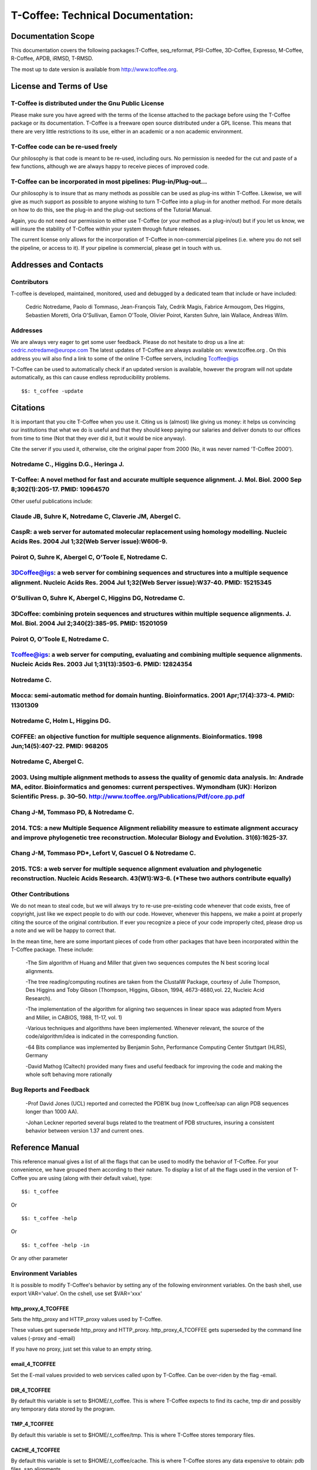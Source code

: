 ##################################
T-Coffee: Technical Documentation: 
##################################
*******************
Documentation Scope
*******************
This documentation covers the following packages:T-Coffee, seq_reformat, PSI-Coffee, 3D-Coffee, Expresso, M-Coffee, R-Coffee, APDB, iRMSD, T-RMSD.

The most up to date version is available from http://www.tcoffee.org.


************************
License and Terms of Use
************************

T-Coffee is distributed under the Gnu Public License
====================================================
Please make sure you have agreed with the terms of the license attached to the package before using the T-Coffee package or its documentation. T-Coffee is a freeware open source distributed under a GPL license. This means that there are very little restrictions to its use, either in an academic or a non academic environment.


T-Coffee code can be re-used freely
===================================
Our philosophy is that code is meant to be re-used, including ours. No permission is needed for the cut and paste of a few functions, although we are always happy to receive pieces of improved code.


T-Coffee can be incorporated in most pipelines: Plug-in/Plug-out...
===================================================================
Our philosophy is to insure that as many methods as possible can be used as plug-ins within T-Coffee. Likewise, we will give as much support as possible to anyone wishing to turn T-Coffee into a plug-in for another method. For more details on how to do this, see the plug-in and the plug-out sections of the Tutorial Manual.


Again, you do not need our permission to either use T-Coffee (or your method as a plug-in/out) but if you let us know, we will insure the stability of T-Coffee within your system through future releases.


The current license only allows for the incorporation of T-Coffee in non-commercial pipelines (i.e. where you do not sell the pipeline, or access to it). If your pipeline is commercial, please get in touch with us.


**********************
Addresses and Contacts
**********************

Contributors
============
T-coffee is developed, maintained, monitored, used and debugged by a dedicated team that include or have included:


 Cedric Notredame, Paolo di Tommaso, Jean-François Taly, Cedrik Magis, Fabrice Armougom, Des Higgins, Sebastien Moretti, Orla O'Sullivan, Eamon O'Toole, Olivier Poirot, Karsten Suhre, Iain Wallace, Andreas Wilm.


Addresses
=========
We are always very eager to get some user feedback. Please do not hesitate to drop us a line at: cedric.notredame@europe.com The latest updates of T-Coffee are always available on: www.tcoffee.org . On this address you will also find a link to some of the online T-Coffee servers, including Tcoffee@igs


T-Coffee can be used to automatically check if an updated version is available, however the program will not update automatically, as this can cause endless reproducibility problems.


::

  $$: t_coffee -update



*********
Citations
*********
It is important that you cite T-Coffee when you use it. Citing us is (almost) like giving us money: it helps us convincing our institutions that what we do is useful and that they should keep paying our salaries and deliver donuts to our offices from time to time (Not that they ever did it, but it would be nice anyway).


Cite the server if you used it, otherwise, cite the original paper from 2000 (No, it was never named 'T-Coffee 2000').


Notredame C., Higgins D.G., Heringa J.
======================================
T-Coffee: A novel method for fast and accurate multiple sequence alignment. J. Mol. Biol. 2000 Sep 8;302(1):205-17. PMID: 10964570
==================================================================================================================================

Other useful publications include:


Claude JB, Suhre   K, Notredame C, Claverie JM, Abergel C.
==========================================================
CaspR: a web server for automated molecular replacement using homology modelling. Nucleic Acids Res. 2004 Jul 1;32(Web Server issue):W606-9.                                            
==============================================================================================================================================

Poirot O, Suhre   K, Abergel C, O'Toole E, Notredame C.
=======================================================
3DCoffee@igs: a web server for combining sequences and structures into a multiple sequence alignment. Nucleic Acids Res. 2004 Jul 1;32(Web Server issue):W37-40. PMID: 15215345                                 
=================================================================================================================================================================================

O'Sullivan O, Suhre   K, Abergel C, Higgins DG, Notredame C.
============================================================
3DCoffee: combining protein sequences and structures within multiple sequence alignments. J. Mol. Biol. 2004 Jul 2;340(2):385-95.    PMID: 15201059                                   
===================================================================================================================================================

Poirot O, O'Toole E, Notredame C.
=================================
Tcoffee@igs: a web server for computing, evaluating and combining multiple sequence alignments. Nucleic Acids Res. 2003 Jul 1;31(13):3503-6. PMID: 12824354                                   
=============================================================================================================================================================

Notredame C.
============
Mocca: semi-automatic method for domain hunting. Bioinformatics. 2001 Apr;17(4):373-4. PMID: 11301309
=====================================================================================================

Notredame C, Holm L, Higgins DG.
================================
COFFEE: an objective function for multiple sequence alignments. Bioinformatics. 1998 Jun;14(5):407-22. PMID: 968205
===================================================================================================================

Notredame C, Abergel C.
=======================
2003. Using multiple alignment methods to assess the quality of genomic data analysis. In: Andrade MA, editor. Bioinformatics and genomes: current perspectives. Wymondham (UK): Horizon Scientific Press. p. 30–50. http://www.tcoffee.org/Publications/Pdf/core.pp.pdf                                   
===============================================================================================================================================================================================================================================================================

Chang J-M, Tommaso PD, & Notredame C.
=====================================
2014. TCS: a new Multiple Sequence Alignment reliability measure to estimate alignment accuracy and improve phylogenetic tree reconstruction. Molecular Biology and Evolution. 31(6):1625-37.                               
=================================================================================================================================================================================================== 

Chang J-M, Tommaso PD*, Lefort V, Gascuel O & Notredame C.
==========================================================
2015. TCS: a web server for multiple sequence alignment evaluation and phylogenetic reconstruction. Nucleic Acids Research. 43(W1):W3-6. (*These two authors contribute equally)                                  
================================================================================================================================================================================


Other Contributions
===================
We do not mean to steal code, but we will always try to re-use pre-existing code whenever that code exists, free of copyright, just like we expect people to do with our code. However, whenever this happens, we make a point at properly citing the source of the original contribution. If ever you recognize a piece of your code improperly cited, please drop us a note and we will be happy to correct that.


In the mean time, here are some important pieces of code from other packages that have been incorporated within the T-Coffee package. These include:


 -The Sim algorithm of Huang and Miller that given two sequences computes the N best scoring local alignments.


 -The tree reading/computing routines are taken from the ClustalW Package, courtesy of Julie Thompson, Des Higgins and Toby Gibson (Thompson, Higgins, Gibson, 1994, 4673-4680,vol. 22, Nucleic Acid Research).


 -The implementation of the algorithm for aligning two sequences in linear space was adapted from Myers and Miller, in CABIOS, 1988, 11-17, vol. 1)


 -Various techniques and algorithms have been implemented. Whenever relevant, the source of the code/algorithm/idea is indicated in the corresponding function.


 -64 Bits compliance was implemented by Benjamin Sohn, Performance Computing Center Stuttgart (HLRS), Germany


 -David Mathog (Caltech) provided many fixes and useful feedback for improving the code and making the whole soft behaving more rationally


Bug Reports and Feedback
========================
 -Prof David Jones (UCL) reported and corrected the PDB1K bug (now t_coffee/sap can align PDB sequences longer than 1000 AA).


 -Johan Leckner reported several bugs related to the treatment of PDB structures, insuring a consistent behavior between version 1.37 and current ones.


****************
Reference Manual
****************
This reference manual gives a list of all the flags that can be used to modify the behavior of T-Coffee. For your convenience, we have grouped them according to their nature. To display a list of all the flags used in the version of T-Coffee you are using (along with their default value), type:


::

  $$: t_coffee



Or


::

  $$: t_coffee -help



Or


::

  $$: t_coffee -help -in



Or any other parameter


Environment Variables
=====================
It is possible to modify T-Coffee's behavior by setting any of the following environment variables. On the bash shell, use export VAR='value'. On the cshell, use set $VAR='xxx'


http_proxy_4_TCOFFEE
--------------------
Sets the http_proxy and HTTP_proxy values used by T-Coffee.


These values get supersede http_proxy and HTTP_proxy. http_proxy_4_TCOFFEE gets superseded by the command line values (-proxy and -email)


If you have no proxy, just set this value to an empty string.


email_4_TCOFFEE
---------------
Set the E-mail values provided to web services called upon by T-Coffee. Can be over-riden by the flag -email.


DIR_4_TCOFFEE
-------------
By default this variable is set to $HOME/.t_coffee. This is where T-Coffee expects to find its cache, tmp dir and possibly any temporary data stored by the program.


TMP_4_TCOFFEE
-------------
By default this variable is set to $HOME/.t_coffee/tmp. This is where T-Coffee stores temporary files.


CACHE_4_TCOFFEE
---------------
By default this variable is set to $HOME/.t_coffee/cache. This is where T-Coffee stores any data expensive to obtain: pdb files, sap alignments....


PLUGINS_4_TCOFFEE
-----------------
By default all the companion packages are searched in the directory DIR_4_TCOFFEE/plugins/<OS>. This variable overrides the default. This variable can also be overriden by the -plugins T-Coffee flag


NO_ERROR_REPORT_4_TCOFFEE
-------------------------
By default this variable is no set. Set it if you do not want the program to generate a verbose error output file (useful for running a server).


PDB_DIR
-------
Indicate the location of your local PDB installation.


NO_WARNING_4_TCOFFEE
--------------------
Suppresses all the warnings.


UNIQUE_DIR_4_TCOFFEE
--------------------
Sets:


 DIR_4_TCOFFEE


 CACHE_4_TCOFFEE


 TMP_4_TCOFFEE


 PLUGINS_4_TCOFFEE


To the same unique value. The string MUST be a valid directory


Setting up the T-Coffee environment variables
=============================================
T-Coffee can have its own environment file. This environment is kept in a file named $HOME/.t_coffee/t_coffee_env and can be edited. The value of any legal variable can be modified through that file. For instance, here is an example of a configuration file when not requiring a proxy.


::

  http_proxy_4_TCOFFEE=

  EMAIL_4_TCOFFEE=cedric.notredame@europe.com



If you want to use a specific configuration file:


::

  t_coffee ... -setenv ENV_4_TCOFFEE=<location>



In general, you can set any environment variable using the -setenv flag. You can also simply do an export:


::

  export ENV_4_TCOFFEE=<location>



.. warning:: export > -setenv > -proxy, -email > t_coffee_env > default environment

Note that when you use -setenv for PATH, the value you provide is concatenated TO THE BEGINNING of the current PATH value. This way you can force T-Coffee to use a specific version of an aligner.


Well behaved parameters
=======================
Separation
----------
You can use any kind of separator you want (i.e. ,; <space>=). The syntax used in this document is meant to be consistent with that of ClustalW. However, in order to take advantage of the automatic filename compleation provided by many shells, you can replace '=' and ',' with a space.


Posix
-----
T-Coffee is not POSIX compliant (sorry L).


Entering the right parameters
-----------------------------
There are many ways to enter parameters in T-Coffee, see the -parameter flag in. Parameters priority: In general you will not need to use these complicated parameters. Yet, if you find yourself typing long command lines on a regular basis, it may be worth reading this section. One may easily feel confused with the various manners in which the parameters can be passed to t_coffee. The reason for these many mechanisms is that they allow several levels of intervention. For instance, you may install t_coffee for all the users and decide that the defaults we provide are not the proper ones... In this case, you will need to make your own t_coffee_default file. Later on, a user may find that he/she needs to keep re-using a specific set of parameters, different from those in t_coffee_default, hence the possibility to write an extra parameter file: parameters. In summary:

::

  -parameters > prompt parameters > -t_coffee_defaults > -mode
  

This means that -parameters supersede all the others, while parameters provided via -special mode are the weakest.


Meta-Parameters
===============
Global Behavior
---------------
No Flag
^^^^^^^
   *If no flag is used <your sequence> must be the first argument. See format for further information.*

::

  $$: t_coffee sample_seq1.fasta



   *Which is equivalent to*

::

  $$: t_coffee Ssample_seq1.fasta



   *When you do so, sample_seq1 is used as a name prefix for every file the program outputs.*

-parameters
^^^^^^^^^^^
  **Usage: -parameters=parameters_file**

   *Default: no parameters file*

   *Indicates a file containing extra parameters. Parameters read this way behave as if they had been added on the right end of the command line that they either supersede(one value parameter) or complete (list of values). For instance, the following file (parameter.file) could be used*

::

  *******sample_param_file.param********

   -in=Ssample_seq1.fasta,Mfast_pair

   -output=msf_aln

  **************************************



.. note:: Note: This is one of the exceptions (with -infile) where the identifier tag (S,A,L,M...) can be omitted. Any dataset provided this way will be assumed to be a sequence (S). These exceptions have been designed to keep the program compatible with ClustalW.

.. note:: Note: This parameter file can ONLY contain valid parameters. Comments are not allowed. Parameters passed this way will be checked like normal parameters.

   *Used with:*

::

  $$: t_coffee -parameters=sample_param_file.param



   *Will cause t_coffee to apply the fast_pair method onto to the sequences contained in sample_seq.fasta. If you wish, you can also pipe these arguments into t_coffee, by naming the parameter file 'stdin' (as a rule, any file named stdin is expected to receive its content via the stdin)*

::

  cat sample_param_file.param | t_coffee -parameters=stdin



-t_coffee_defaults
^^^^^^^^^^^^^^^^^^
  **Usage: -t_coffee_defaults=<file_name>**

   *Default: not used.*

   *This flag tells the program to use some default parameter file for t_coffee. The format of that file is the same as the one used with -parameters. The file used is either:*

   * 1. <file name> if a name has been specified*

   * 2. ~/.t_coffee_defaults if no file was specified*

   * 3. The file indicated by the environment variable TCOFFEE_DEFAULTS*

-mode
^^^^^
  **Usage: -mode= hard coded mode**

   *Default: not used.*

   *It indicates that t_coffee will use some hard coded parameters. These include:*

   * quickaln: very fast approximate alignment*

   * dali: a mode used to combine dali pairwise alignments*

   * evaluate: defaults for evaluating an alignment*

   * 3dcoffee: runs t_coffee with the 3dcoffee parameterization*

   *Other modes exist that are not yet fully supported*

-score [Deprecated]
^^^^^^^^^^^^^^^^^^^
  **Usage: -score**

   *Default: not used*

   *Toggles on the evaluate mode and causes t_coffee to evaluates a precomputed alignment provided via -infile=<alignment>. The flag -output must be set to an appropriate format (i.e. -output=score_ascii, score_html or score_pdf). A better default parameterization is obtained when using the flag -mode=evaluate.*

-evaluate
^^^^^^^^^
  **Usage: -evaluate**

   *Default: not used*

   *Replaces -score. This flag toggles on the evaluate mode and causes t_coffee to evaluates a pre-computed alignment provided via -infile=<alignment>. The flag -output must be set to an appropriate format (i.e. -output=score_ascii, score_html or score_pdf).*

   *The main purpose of -evaluate is to let you control every aspect of the evaluation. Yet it is advisable to use pre-defined parameterization: mode=evaluate.*

::

  $$: t_coffee -infile=sample_aln1.aln -mode=evaluate

  $$: t_coffee -infile=sample_seq1.aln -in Lsample_lib1.tc_lib -mode=evaluate



-convert [cw]
^^^^^^^^^^^^^
  **Usage: -convert**

   *Default: turned off*

   *Toggles on the conversion mode and causes T-Coffee to convert the sequences, alignments, libraries or structures provided via the -infile and -in flags. The output format must be set via the -output flag. This flag can also be used if you simply want to compute a library (i.e. you have an alignment and you want to turn it into a library).*

   *This flag is ClustalW compliant.*

-do_align [cw]
^^^^^^^^^^^^^^
  **Usage: -do_align**

   *Default: turned on*

Misc Parameters
---------------
-version
^^^^^^^^
  **Usage: -version**

   *Default: not used*

   *Returns the current version number*

-proxy
^^^^^^
  **Usage: -proxy=<proxy>**

   *Default: not used*

   *Sets the proxy used by HTTP_proxy AND http_proxy. Setting with the propmpt supersedes ANY other setting.*

   *Note that if you use no proxy, you should set*

   * -proxy*

-email
^^^^^^
  **Usage: -email=<email>**

   *Default: not used*

   *Sets your email value as provided to web services*

-check_configuration
^^^^^^^^^^^^^^^^^^^^
  **Usage: -check_configuration**

   *Default: not used*

   *Checks your system to determine whether all the programs T-Coffee can interact with are installed.*

-cache
^^^^^^
  **Usage: -cache=<use, update, ignore, <filename>>**

   *Default: -cache=use*

   *By default, t_coffee stores in a cache directory, the results of computationally expensive (structural alignment) or network intensive (BLAST search) operations.*

-update
^^^^^^^
  **Usage: -update**

   *Default: turned off*

   *Causes a wget access that checks whether the t_coffee version you are using needs updating.*

-full_log
^^^^^^^^^
  **Usage: -full_log=<filename>**

   *Default: turned off*

   *Causes t_coffee to output a full log file that contains all the input/output files.*

-plugins
^^^^^^^^
  **Usage: -plugins=<dir>**

   *Default: default*

   *Specifies the directory in which the companion packages (other multiple aligners used by M-Coffee, structural aligners, etc...) are kept as an alternative, you can also set the environment variable PLUGINS_4_TCOFFEE*

   *The default is ~/.t_coffee/plugins/*

-other_pg
^^^^^^^^^
  **Usage: -other_pg=<filename>**

   *Default: turned off*

   *Some rumours claim that Tetris is embedded within T-Coffee and could be ran using some special set of commands. We wish to deny these rumours, although we may admit that several interesting reformatting programs are now embedded in t_coffee and can be ran through the -other_pg flag.*

::

  $$: t_coffee -other_pg=seq_reformat

  $$: t_coffee -other_pg=unpack_all

  $$: t_coffee -other_pg=unpack_extract_from_pdb



Input
=====
Sequence Input
--------------
-infile [cw]
^^^^^^^^^^^^
   *To remain compatible with ClustalW, it is possible to indicate the sequences with this flag*

::

  $$: t_coffee -infile=sample_seq1.fasta



.. note:: Note: Common multiple sequence alignments format constitute a valid input format.

.. note:: Note: T-Coffee automatically removes the gaps before doing the alignment. This behaviour is different from that of ClustalW where the gaps are kept.

-in (Cf -in from the Method and Library Input section)
^^^^^^^^^^^^^^^^^^^^^^^^^^^^^^^^^^^^^^^^^^^^^^^^^^^^^^
-get_type
^^^^^^^^^
  **Usage: -get_type**

   *Default: turned off*

   *Forces t_coffee to identify the sequences type (PROTEIN, DNA).*

-type [cw]
^^^^^^^^^^
  **Usage: -type=DNA  PROTEIN DNA_PROTEIN**

   *Default: -type=<automatically set>*

   *This flag sets the type of the sequences. If omitted, the type is guessed automatically. This flag is compatible with ClustalW.*

.. warning:: In case of low complexity or short sequences, it is recommended to set the type manually.

-seq
^^^^
  **Usage: -seq=[<P,S><name>,]**

   *Default: none*

-seq is now the recommended flag to provide your sequences. It behaves mostly like the -in flag.


-seq_source
^^^^^^^^^^^
  **Usage: -seq_source=<ANY or _LS or LS >**

   *Default: ANY.*

   *You may not want to combine all the provided sequences into a single sequence list. You can do by specifying that you do not want to treat all the -in files as potential sequence sources.*

   *-seq_source=_LA indicates that neither sequences provided via the A (Alignment) flag or via the L (Library flag) should be added to the sequence list.*

   *-seq_source=S means that only sequences provided via the S tag will be considered. All the other sequences will be ignored.*

.. note:: Note: This flag is mostly designed for interactions between T-Coffee and T-CoffeeDPA (the large scale version of T-Coffee).

Structure Input
---------------
-pdb
^^^^
  **Usage: -pdb=<pdbid1>,<pdbid2>...[Max 200]**

   *Default: None*

   *Reads or fetch a pdb file. It is possible to specify a chain or even a sub-chain:*

::

  PDBID(PDB_CHAIN)[opt] (FIRST,LAST)[opt]



   *It is also possible to input structures via the -in flag. In that case, you will need to use the TAG identifier:*

::

  -in Ppdb1 Ppdb2...



Tree Input
----------
-usetree
^^^^^^^^
  **Usage: -usetree=<tree file>**

   *Default: No file specified*

   *Format: newick tree format (ClustalW Style)*

   *This flag indicates that rather than computing a new dendrogram, t_coffee must use a pre-computed one. The tree files are in phylips format and compatible with ClustalW. In most cases, using a pre-computed tree will halve the computation time required by t_coffee. It is also possible to use trees output by ClustalW, Phylips and any other program.*

Structures, Sequences Methods and Library Input via the -in Flag
----------------------------------------------------------------
::

  The -in Flag and its Identifier TAGS
  <-in> is the real grinder of T-Coffee. Sequences, methods and alignments all p\
 ass through so that T-Coffee can turn it all into a single list of constraints (\
 the library). Everything is done automatically with T-Coffee going through each \
 file to extract the sequences it contains. The methods are then applied to the s\
 equences. Pre-compiled constraint list can also be provided. Each file provided \
 via this flag must be preceded with a symbol (Identifier TAG) that indicates its\
  nature to T-Coffee. The TAGs currently supported are the following:
  P PDB structure
  S  for sequences (use it as well to treat an MSA as unaligned sequences)
  M  Methods used to build the library
  L  Pre-computed T-Coffee library
  A  Multiple Alignments that must be turned into a Library
  X  Substitution matrices.
  R  Profiles. This is a legal multiple alignments that will be treated as singl\
 e sequences (the sequences it contains will not be realigned).
  If you do not want to use the TAGS, you will need to use the following flags i\
 n replacement of -in. Do not use the TAGS when using these flags:
  -aln  Alignments  (A)
  -profile Profiles  (R)
  -method Method  (M)
  -seq Sequences  (S)
  -lib Libraries (L)


-in
^^^
  **Usage: -in=[<P,S,A,L,M,X><name>,]**

   *Default: -in=Mlalign_id_pair,Mclustalw_pair*

.. note:: Note: -in can be replaced with the combined usage of -aln, iprofile, .pdb, .lib, -method.

   *See the box for an explanation of the -in flag. The following argument passed via -in*

::

  $$: t_coffee -in=Ssample_seq1.fasta,Asample_aln1.aln,Asample_aln2.msf,Mlalign_\
 id_pair,Lsample_lib1.tc_lib -outfile=outaln



   *This command will trigger the following chain of events:*

   *1-Gather all the sequences*

   *Sequences within all the provided files are pooled together. Format recognition is automatic. Duplicates are removed (if they have the same name). Duplicates in a single file are only tolerated in FASTA format file, although they will cause sequences to be renamed.*

   *In the above case, the total set of sequences will be made of sequences contained in sequences1.seq, alignment1.aln, alignment2.msf and library.lib, plus the sequences initially gathered by -infile.*

   *2-Turn alignments into libraries*

   *alignment1.aln and alignment2.msf will be read and turned into libraries. Another library will be produced by applying the method lalign_id_pair to the set of sequences previously obtained (1). The final library used for the alignment will be the combination of all this information.*

   *Note as well the following rules:*

   *1-Order: The order in which sequences, methods, alignments and libraries are fed in is irrelevant.*

   *2-Heterogeneity: There is no need for each element (A, S, L) to contain the same sequences.*

   *3-No Duplicate: Each file should contain only one copy of each sequence. Duplicates are only allowed in FASTA files but will cause the sequences to be renamed.*

   *4-Reconciliation: If two files (for instance two alignments) contain different versions of the same sequence due to an indel, a new sequence will be reconstructed and used instead:*

::

  aln 1:hgab1  AAAAABAAAAA

  aln 2:hgab1 AAAAAAAAAACCC



   *will cause the program to reconstruct and use the following sequence*

::

  hgab1 AAAAABAAAAACCC



   *This can be useful if you are trying to combine several runs of blast, or structural information where residues may have been deleted. However substitutions are forbidden. If two sequences with the same name cannot be merged, they will cause the program to exit with an information message.*

   *5-Methods: The method describer can either be built in (See ### for a list of all the available methods) or be a file describing the method to be used. The exact syntax is provided in part 4 of this manual.*

   *6-Substitution Matrices: If the method is a substitution matrix (X) then no other type of information should be provided. For instance:*

::

  $$: t_coffee sample_seq1.fasta -in=Xpam250mt -gapopen=-10 -gapext=-1



   *This command results in a progressive alignment carried out on the sequences in seqfile. The procedure does not use any more the T-Coffee concistency based algorithm, but switches to a standard progressive alignment algorithm (like ClustalW or Pileup) much less accurate. In this context, appropriate gap penalties should be provided. The matrices are in the file source/matrices.h. Add-Hoc matrices can also be provided by the user (see the matrices format section at the end of this manual).*

.. warning:: **X**matrix does not have the same effect as using the -matrix flag. The -matrix defines the matrix that will be used while compiling the library while the Xmatrix defines the matrix used when assembling the final alignment.

Profile Input
-------------
-profile
^^^^^^^^
  **Usage: -profile=[<name>,] maximum of 200 profiles.**

   *Default: no default*

   *This flag causes T-Coffee to treat multiple alignments as a single sequences, thus making it possible to make multiple profile alignments. The profile-profile alignment is controlled by -profile_mode and -profile_comparison. When provided with the -in flag, profiles must be preceded with the letter R.*

::

  $$: t_coffee -profile sample_aln1.aln,sample_aln2.aln -outfile=profile_aln

  $$: t_coffee -in Rsample_aln1.aln,Rsample_aln2.aln,Mslow_pair,Mlalign_id_pair -outfile=profile_aln



   *Note that when using -template_file, the program will also look for the templates associated with the profiles, even if the profiles have been provided as templates themselves (however it will not look for the template of the profile templates of the profile templates...)*

-profile1 [cw]
^^^^^^^^^^^^^^
  **Usage: -profile1=[<name>], one name only**

   *Default: no default*

   *Similar to the previous one and was provided for compatibility with ClustalW.*

-profile2 [cw]
^^^^^^^^^^^^^^
  **Usage: -profile1=[<name>], one name only**

   *Default: no default*

   *Similar to the previous one and was provided for compatibility with ClustalW.*

Alignment Computation
=====================
Library Computation: Methods
----------------------------
-lalign_n_top
^^^^^^^^^^^^^
  **Usage: -lalign_n_top=<Integer>**

   *Default: -lalign_n_top=10*

   *Number of alignment reported by the local method (lalign).*

-align_pdb_param_file
^^^^^^^^^^^^^^^^^^^^^
   *Unsuported*

-align_pdb_hasch_mode
^^^^^^^^^^^^^^^^^^^^^
   *Unsuported*

Library Computation: Extension
------------------------------
-lib_list [Unsupported]
^^^^^^^^^^^^^^^^^^^^^^^
  **Usage: -lib_list=<filename>**

   *Default:unset*

   *Use this flag if you do not want the library computation to take into account all the possible pairs in your dataset. For instance*

   *Format:*

::

   2 Name1 name2

   2 Name1 name4

   3 Name1 Name2 Name3...



   * (the line 3 would be used by a multiple alignment method).*

-do_normalise
^^^^^^^^^^^^^
  **Usage: -do_normalise=<0 or a positive value>**

   *Default:-do_normalise=1000*

   *Development Only*

   *When using a value different from 0, this flag sets the score of the highest scoring pair to 1000.*

-extend
^^^^^^^
  **Usage: -extend=<0,1 or a positive value>**

   *Default:-extend=1*

   *Development Only*

   *When turned on, this flag indicates that the library extension should be carried out when performing the multiple alignment. If -extend =0, the extension is not made, if it is set to 1, the extension is made on all the pairs in the library. If the extension is set to another positive value, the extension is only carried out on pairs having a weight value superior to the specified limit.*

-extend_mode
^^^^^^^^^^^^
  **Usage: -extend=<string>**

   *Default:-extend=very_fast_triplet*

   *Warning: Development Only*

   *Controls the algorithm for matrix extension. Available modes include:*

   *relative_triplet Unsupported*

   *g_coffee Unsupported*

   *g_coffee_quadruplets Unsupported*

   *fast_triplet Fast triplet extension*

   *very_fast_triplet slow triplet extension, limited to the -max_n_pair best sequence pairs when aligning two profiles*

   *slow_triplet Exhaustive use of all the triplets*

   *mixt Unsupported*

   *quadruplet Unsupported*

   *test Unsupported*

   *matrix Use of the matrix -matrix*

   *fast_matrix Use of the matrix -matrix. Profiles are turned into consensus*

-max_n_pair
^^^^^^^^^^^
  **Usage: -max_n_pair=<integer>**

   *Default:-extend=10*

   *Development Only*

   *Controls the number of pairs considered by the -extend_mode=very_fast_triplet. Setting it to 0 forces all the pairs to be considered (equivalent to -extend_mode=slow_triplet).*

-seq_name_for_quadruplet
^^^^^^^^^^^^^^^^^^^^^^^^
  **Usage: Unsupported**

-compact
^^^^^^^^
  **Usage: Unsupported**

-clean
^^^^^^
  **Usage: Unsupported**

-maximise
^^^^^^^^^
  **Usage: Unsupported**

-do_self
^^^^^^^^
  **Usage: Flag -do_self**

  **Default: No**

   *This flag causes the extension to carried out within the sequences (as opposed to between sequences). This is necessary when looking for internal repeats with Mocca.*

-seq_name_for_quadruplet
^^^^^^^^^^^^^^^^^^^^^^^^
  **Usage: Unsupported**

-weight
^^^^^^^
  **Usage: -weight=<winsimN, sim or sim_<matrix_name or matrix_file> or <integer value>**

   *Default: -weight=sim*

   *Weight defines the way alignments are weighted when turned into a library. Overweighting can be obtained with the OW<X> weight mode.*

   *winsimN indicates that the weight assigned to a given pair will be equal to the percent identity within a window of 2N+1 length centered on that pair. For instance winsim10 defines a window of 10 residues around the pair being considered. This gives its own weight to each residue in the output library. In our hands, this type of weighting scheme has not provided any significant improvement over the standard sim value.*

::

  $$: t_coffee sample_seq1.fasta -weight=winsim10 -out_lib=test.tc_lib



   *sim indicates that the weight equals the average identity within the sequences containing the matched residues.*

   *OW<X> Will cause the sim weight to be multiplied by X*

   *sim_matrix_name indicates the average identity with two residues regarded as identical when their substitution value is positive. The valid matrices names are in matrices.h (pam250mt) .Matrices not found in this header are considered to be filenames. See the format section for matrices. For instance, -weight=sim_pam250mt indicates that the grouping used for similarity will be the set of classes with positive substitutions.*

::

  $$: t_coffee sample_seq1.fasta -weight=winsim10 -out_lib=test.tc_lib



   *Other groups include*

   *sim_clustalw_col ( categories of clustalw marked with :)*

   *sim_clustalw_dot ( categories of clustalw marked with .)*

   *Value indicates that all the pairs found in the alignments must be given the same weight equal to value. This is useful when the alignment one wishes to turn into a library must be given a pre-specified score (for instance if they come from a structure super-imposition program). Value is an integer:*

::

  $$: t_coffee sample_seq1.fasta -weight=1000 -out_lib=test.tc_lib



Tree Computation
----------------
-distance_matrix_mode
^^^^^^^^^^^^^^^^^^^^^
  **Usage: -distance_matrix_mode=<slow, fast, very_fast>**

   *Default: very_fast*

   *This flag indicates the method used for computing the distance matrix (distance between every pair of sequences) required for the computation of the dendrogram.*

   *Slow  The chosen dp_mode using the extended library,*

   *fast:  The fasta dp_mode using the extended library.*

   *very_fast The fasta dp_mode using blosum62mt.*

   *ktup Ktup matching (Muscle kind)*

   *aln Read the distances on a precomputed MSA*

-quicktree [CW]
^^^^^^^^^^^^^^^
  **Usage: -quicktree**

   *Description: Causes T-Coffee to compute a fast approximate guide tree*

This flag is kept for compatibility with ClustalW. It indicates that:


::

  $$: t_coffee sample_seq1.fasta -distance_matrix_mode=very_fast

  $$: t_coffee sample_seq1.fasta -quicktree



Pair-wise Alignment Computation
-------------------------------
::

  Controlling Alignment Computation
  Most parameters in this section refer to the alignment mode fasta_pair_wise an\
 d cfatsa_pair_wise. When using these alignment modes, things proceed as follow:
  1-Sequences are recoded using a degenerated alphabet provided with <-sim_matri\
 x>
  2-Recoded sequences are then hashed into ktuples of size <-ktup>
  3-Dynamic programming runs on the <-ndiag> best diagonals whose score is highe\
 r than <-diag_threshold>, the way diagonals are scored is controlled via <-diag_\
 mode> .
  4-The Dynamic computation is made to optimize either the library scoring schem\
 e (as defined by the -in flag) or a substitution matrix as provided via the -mat\
 rix flag. The penalty scheme is defined by -gapopen and -gapext. If -gapopen is \
 undefined, the value defined in -cosmetic_penalty is used instead.
  5-Terminal gaps are scored according to -tg_mode


-dp_mode
^^^^^^^^
  **Usage: -dp_mode=<string>**

   *Default: -dp_mode=cfasta_fair_wise*

   *This flag indicates the type of dynamic programming used by the program:*

::

  $$: t_coffee sample_seq1.fasta -dp_mode myers_miller_pair_wise



   *gotoh_pair_wise: implementation of the gotoh algorithm (quadratic in memory and time)*

   *myers_miller_pair_wise: implementation of the Myers and Miller dynamic programming algorithm ( quadratic in time and linear in space). This algorithm is recommended for very long sequences. It is about 2 times slower than gotoh and only accepts tg_mode=1or 2 (i.e. gaps penalized for opening).*

   *fasta_pair_wise: implementation of the fasta algorithm. The sequence is hashed, looking for ktuples words. Dynamic programming is only carried out on the ndiag best scoring diagonals. This is much faster but less accurate than the two previous. This mode is controlled by the parameters -ktuple, -diag_mode and -ndiag*

   *cfasta_pair_wise: c stands for checked. It is the same algorithm. The dynamic programming is made on the ndiag best diagonals, and then on the 2*ndiags, and so on until the scores converge. Complexity will depend on the level of divergence of the sequences, but will usually be L*log(L), with an accuracy comparable to the two first mode ( this was checked on BaliBase). This mode is controlled by the parameters -ktuple, -diag_mode and -ndiag*

.. note:: Note: Users may find by looking into the code that other modes with fancy names exists (viterby_pair_wise...) Unless mentioned in this documentation, these modes are not supported.

-ktuple
^^^^^^^
  **Usage: -ktuple=<value>**

   *Default: -ktuple=1 or 2*

   *Indicates the ktuple size for cfasta_pair_wise dp_mode and fasta_pair_wise. It is set to 1 for proteins, and 2 for DNA. The alphabet used for protein can be a degenerated version, set with -sim_matrix..*

-ndiag
^^^^^^
  **Usage: -ndiag=<value>**

   *Default: -ndiag=0*

   *Indicates the number of diagonals used by the fasta_pair_wise algorithm (cf -dp_mode). When -ndiag=0, n_diag=Log (length of the smallest sequence)+1.*

.. note:: When -ndiag and -diag_threshold are set, diagonals are selected if and only if they fulfill both conditions.

-diag_mode
^^^^^^^^^^
  **Usage: -diag_mode=<value>**

   *Default: -diag_mode=0*

   *Indicates the manner in which diagonals are scored during the fasta hashing.*

   *0: indicates that the score of a diagonal is equal to the sum of the scores of the exact matches it contains.*

   *1 indicates that this score is set equal to the score of the best uninterrupted segment (useful when dealing with fragments of sequences).*

-diag_threshold
^^^^^^^^^^^^^^^
  **Usage: -diag_threshold=<value>**

   *Default: -diag_threshold=0*

   *Sets the value of the threshold when selecting diagonals.*

   *0: indicates that -ndiag should be used to select the diagonals (cf -ndiag section).*

-sim_matrix
^^^^^^^^^^^
  **Usage: -sim_matrix=<string>**

   *Default: -sim_matrix=vasiliky*

   *Indicates the manner in which the amino acid alphabet is degenerated when hashing in the fasta_pairwise dynamic programming. Standard ClustalW matrices are all valid. They are used to define groups of amino acids having positive substitution values. In T-Coffee, the default is a 13 letter grouping named Vasiliky, with residues grouped as follows:*

::

  rk, de, qh, vilm, fy (other residues kept alone).



   *This alphabet is set with the flag -sim_matrix=vasiliky. In order to keep the alphabet non degenerated, -sim_matrix=idmat can be used to retain the standard alphabet.*

-matrix [CW]
^^^^^^^^^^^^
  **Usage: -matrix=<blosum62mt>**

   *Default: -matrix=blosum62mt*

   *The usage of this flag has been modified from previous versions, due to frequent mistakes in its usage. This flag sets the matrix that will be used by alignment methods within t_coffee (slow_pair, lalign_id_pair). It does not affect external methods (like clustal_pair, clustal_aln...).*

   *Users can also provide their own matrices, using the matrix format described in the appendix.*

-nomatch
^^^^^^^^
  **Usage: -nomatch=<positive value>**

   *Default: -nomatch=0*

   *Indicates the penalty to associate with a match. When using a library, all matches are positive or equal to 0. Matches equal to 0 are unsupported by the library but non-penalized. Setting nomatch to a non-negative value makes it possible to penalize these null matches and prevent unrelated sequences from being aligned (this can be useful when the alignments are meant to be used for structural modeling).*

-gapopen
^^^^^^^^
  **Usage: -gapopen=<negative value>**

   *Default: -gapopen=0*

   *Indicates the penalty applied for opening a gap. The penalty must be negative. If no value is provided when using a substitution matrix, a value will be automatically computed.*

   *Here are some guidelines regarding the tuning of gapopen and gapext. In T-Coffee matches get a score between 0 (match) and 1000 (match perfectly consistent with the library). The default cosmetic penalty is set to -50 (5% of a perfect match). If you want to tune -gapoen and see a strong effect, you should therefore consider values between 0 and -1000.*

-gapext
^^^^^^^
  **Usage: -gapext=<negative value>**

   *Default: -gapext=0*

   *Indicates the penalty applied for extending a gap (cf -gapopen)*

-fgapopen
^^^^^^^^^
  **Unsupported**

-fgapext
^^^^^^^^
  **Unsupported**

-cosmetic_penalty
^^^^^^^^^^^^^^^^^
  **Usage: -cosmetic_penalty=<negative value>**

   *Default: -cosmetic_penalty=-50*

   *Indicates the penalty applied for opening a gap. This penalty is set to a very low value. It will only have an influence on the portions of the alignment that are unalignable. It will not make them more correct, but only more pleasing to the eye ( i.e. Avoid stretches of lonely residues).*

   *The cosmetic penalty is automatically turned off if a substitution matrix is used rather than a library.*

-tg_mode
^^^^^^^^
  **Usage: -tg_mode=<0, 1, or 2>**

   *Default: -tg_mode=1*

   *0: terminal gaps penalized with -gapopen + -gapext*len*

   *1: terminal gaps penalized with a -gapext*len*

   *2: terminal gaps unpenalized.*

Weighting Schemes
-----------------
-seq_weight
^^^^^^^^^^^
  **Usage: -seq_weight=<t_coffee or <file_name>>**

   *Default: -seq_weight=t_coffee*

   *These are the individual weights assigned to each sequence. The t_coffee weights try to compensate the bias in consistency caused by redundancy in the sequences.*

::

   sim(A,B)=%similarity between A and B, between 0 and 1.

   weight(A)=1/sum(sim(A,X)^3)



   *Weights are normalized so that their sum equals the number of sequences. They are applied onto the primary library in the following manner:*

::

   res_score(Ax,By)=Min(weight(A), weight(B))*res_score(Ax, By)



   *These are very simple weights. Their main goal is to prevent a single sequence present in many copies to dominate the alignment.*

.. note:: Note: The library output by -out_lib is the un-weighted library.

.. note:: Note: Weights can be output using the -outseqweight flag.

.. note:: Note: You can use your own weights (see the format section).

Multiple Alignment Computation
------------------------------
-msa_mode
^^^^^^^^^
  **Usage: -msa_mode=<tree,graph,precomputed>**

   *Default: -evaluate_mode=tree*

   *Unsupported*

-one2all
^^^^^^^^
  **Usage: -one2all=<name>**

   *Default: not used*

   *Will generate a one to all library with respect to the specified sequence and will then align all the sequences in turn to that sequence, in a sequence determined by the order in which the sequences were provided.*

   *-profile_comparison =profile, the MSAs provided via -profile are vectorized and the function specified by -profile_comparison is used to make profile profile alignments. In that case, the complexity is NL^2*

-profile_comparison
^^^^^^^^^^^^^^^^^^^
  **Usage: -profile_mode=<fullN,profile>**

   *Default: -profile_mode=full50*

   *The profile mode flag controls the multiple profile alignments in T-Coffee. There are two instances where t_coffee can make multiple profile alignments:*

   *1-When N, the number of sequences is higher than -maxnseq, the program switches to its multiple profile alignment mode (t_coffee_dpa).*

   *2-When MSAs are provided via the -profile flag or via -profile1 and -profile2.*

   *In these situations, the -profile_mode value influences the alignment computation, these values are:*

   *-profile_comparison =profile, the MSAs provided via -profile are vectorized and the function specified by -profile_comparison is used to make profile profile alignments. In that case, the complexity is NL^2*

   *-profile_comparison=fullN, N is an integer value that can omitted. Full indicates that given two profiles, the alignment will be based on a library that includes every possible pair of sequences between the two profiles. If N is set, then the library will be restricted to the N most similar pairs of sequences between the two profiles, as judged from a measure made on a pairwise alignment of these two profiles.*

-profile_mode
^^^^^^^^^^^^^
  **Usage: -profile_mode=<cw_profile_profile, muscle_profile_profile, multi_channel>**

   *Default: -profile_mode=cw_profile_profile*

   *When -profile_comparison=profile, this flag selects a profile scoring function.*

Alignment Post-Processing
-------------------------
-clean_aln
^^^^^^^^^^
  **Usage: -clean_aln**

   *Default:-clean_aln*

   *This flag causes T-Coffee to post-process the multiple alignment. Residues that have a reliability score smaller or equal to -clean_threshold (as given by an evaluation that uses -clean_evaluate_mode) are realigned to the rest of the alignment. Residues with a score higher than the threshold constitute a rigid framework that cannot be altered.*

   *The cleaning algorithm is greedy. It starts from the top left segment of low constituency residues and works its way left to right, top to bottom along the alignment. You can require this operation to be carried out for several cycles using the -clean_iterations flag.*

   *The rationale behind this operation is mostly cosmetic. In order to ensure a decent looking alignment, the gop is set to -20 and the gep to -1. There is no penalty for terminal gaps, and the matrix is blosum62mt.*

.. note:: Note: Gaps are always considered to have a reliability score of 0.

.. note:: Note: The use of the cleaning option can result in memory overflow when aligning large sequences,

-clean_threshold
^^^^^^^^^^^^^^^^
  **Usage: -clean_threshold=<0-9>**

  **Default:-clean_aln=1**

See -clean_aln for details.


-clean_iteration
^^^^^^^^^^^^^^^^
  **Usage: -clean_iteration=<value between 1 and >**

   *Default:-clean_iteration=1*

See -clean_aln for details.


-clean_evaluation_mode
^^^^^^^^^^^^^^^^^^^^^^
  **Usage: -clean_iteration=<evaluation_mode >**

   *Default:-clean_iteration=t_coffee_non_extended*

   *Indicates the mode used for the evaluation that will indicate the segments that should be realigned. See -evaluation_mode for the list of accepted modes.*

-iterate
^^^^^^^^
  **Usage: -iterate=<integer>**

   *Default: -iterate=0*

   *Sequences are extracted in turn and realigned to the MSA. If iterate is set to -1, each sequence is realigned, otherwise the number of iterations is set by -iterate.*

Database Searches
=================
BLAST Template Selection Parameters
-----------------------------------
These parameters are used by T-Coffee when running expresso, accurate and psicoffee


-blast_server
^^^^^^^^^^^^^
  **Usage: -blast_server= EBI, NCBI or LOCAL_BLAST**

   *Default: EBI*

   *Defines whih way BLAST will be used*

-prot_min_sim
^^^^^^^^^^^^^
  **Usage: -prot_min_sim= <percent_id>**

   *Default: 40*

   *Minimum id for inclusion of a sequence in a psi-blast profile*

-prot_max_sim
^^^^^^^^^^^^^
  **Usage: -prot_max_sim= <percent_id>**

   *Default: 90*

   *Maximum id for inclusion of a sequence in a psi-blast profile.*

-prot_min_cov
^^^^^^^^^^^^^
  **Usage: -prot_min_cov= <percent>**

   *Default: 40*

   *Minimum coverage for inclusion of a sequence in a psi-blast profile*

-protein_db
^^^^^^^^^^^
  **Usage: -protein_db= <BLAST database>**

   *Default: nr*

   *Database used for construction of psi-blast profiles*

-pdb_min_sim
^^^^^^^^^^^^
  **Usage: -pdb_min_sim= <percent_id>**

   *Default: 35*

   *Minimum id for a PDB template to be selected by expresso*

-pdb_max_sim
^^^^^^^^^^^^
  **Usage: -pdb_max_sim= <percent_id>**

   *Default: 100*

   *Maximum id for a PDB template to be selected by expresso*

-pdb_min_cov
^^^^^^^^^^^^
  **Usage: -pdb_min_cov= <percent>**

   *Default: 50*

   *Minimum coverage for a PDB template to be selected by expresso.*

-pdb_db
^^^^^^^
  **Usage: -protein_db= <BLAST database>**

   *Default: pdb*

   *Database for PDB template to be selected by expresso.*

-pdb_type
^^^^^^^^^
  **Usage: -pdb_type= d,n,m,dnm,dn**

   *Default: d*

   *d: diffraction*

   *n: NMR*

   *m: model*

CPU Control
===========
Multithreading
--------------
-multi_core
^^^^^^^^^^^
  **Usage: -multi_core= templates_jobs_relax_msa**

   *Default: 0*

   *template: fetch the templates in a parallel way*

   *jobs: compute the library*

   *relax: extend the library in a parallel way*

   *msa: compute the msa in a parallel way*

   *Specifies that the steps of T-Coffee that should be multi threaded. by default all relevant steps are parallelized.*

::

  $$: t_coffee sample_seq2.fasta -multi_core jobs



   *In order to prevent the use of the parallel mode it is possible to use:*

::

  $$: t_coffee sample_seq2.fasta -multi_core no



-n_core
^^^^^^^
  **Usage: -n_core= <number of cores>**

   *Default: 0*

   *Default indicates that all cores will be used, as indicated by the environment via:*

::

  $$: t_coffee sample_seq2.fasta -multi_core jobs



Limits
------
-mem_mode
^^^^^^^^^
  **Usage: deprecated**

-ulimit
^^^^^^^
  **Usage: -ulimit=<value>**

   *Default: -ulimit=0*

   *Specifies the upper limit of memory usage (in Megabytes). Processes exceeding this limit will automatically exit. A value 0 indicates that no limit applies.*

-maxlen
^^^^^^^
  **Usage: -maxlen=<value, 0=nolimit>**

   *Default: -maxlen=1000*

   *Indicates the maximum length of the sequences.*

Aligning more than 100 sequences with DPA
-----------------------------------------
-maxnseq
^^^^^^^^
  **Usage: -maxnseq=<value, 0=nolimit>**

   *Default: -maxnseq=50*

   *Indicates the maximum number of sequences before triggering the use of t_coffee_dpa.*

-dpa_master_aln
^^^^^^^^^^^^^^^
  **Usage: -dpa_master_aln=<File, method>**

   *Default: -dpa_master_aln=NO*

   *When using dpa, t_coffee needs a seed alignment that can be computed using any appropriate method. By default, t_coffee computes a fast approximate alignment.*

   *A pre-alignment can be provided through this flag, as well as any program using the following syntax:*

::

  your_script -in <fasta_file> -out <file_name>



-dpa_maxnseq
^^^^^^^^^^^^
  **Usage: -dpa_maxnseq=<integer value>**

   *Default: -dpa_maxnseq=30*

   *Maximum number of sequences aligned simultaneously when DPA is ran. Given the tree computed from the master alignment, a node is sent to computation if it controls more than -dpa_maxnseq OR if it controls a pair of sequences having less than -dpa_min_score2 percent ID.*

-dpa_min_score1
^^^^^^^^^^^^^^^
  **Usage: -dpa_min_score1=<integer value>**

   *Default: -dpa_min_score1=95*

   *Threshold for not realigning the sequences within the master alignment. Given this alignment and the associated tree, sequences below a node are not realigned if none of them has less than -dpa_min_score1 % identity.*

-dpa_min_score2
^^^^^^^^^^^^^^^
  **Usage: -dpa_min_score2**

   *Default: -dpa_min_score2*

   *Maximum number of sequences aligned simultaneously when DPA is ran. Given the tree computed from the master alignment, a node is sent to computation if it controls more than -dpa_maxnseq OR if it controls a pair of sequences having less than -dpa_min_score2 percent ID.*

-dap_tree [NOT IMPLEMENTED]
^^^^^^^^^^^^^^^^^^^^^^^^^^^
  **Usage: -dpa_tree=<filename>**

   *Default: -unset*

   *Guide tree used in DPA. This is a newick tree where the distance associated with each node is set to the minimum pairwise distance among all considered sequences.*

Using Structures
================
Generic
-------
-mode
^^^^^
  **Usage: -mode=3dcoffee**

   *Default: turned off*

   *Runs t_coffee with the 3dcoffee mode (cf next section).*

-check_pdb_status
^^^^^^^^^^^^^^^^^
  **Usage: -check_pdb_status**

   *Default: turned off*

   *Forces t_coffee to run extract_from_pdb to check the pdb status of each sequence. This can considerably slow down the program.*

3D Coffee: Using SAP
--------------------
   *It is possible to use t_coffee to compute multiple structural alignments. To do so, ensure that you have the sap program installed.*

::

  $$: t_coffee -pdb=struc1.pdb,struc2.pdb,struc3.pdb -method sap_pair



   *Will combine the pairwise alignments produced by SAP. There are currently four methods that can be interfaced with t_coffee:*

   *sap_pair: that uses the sap algorithm*

   *align_pdb: uses a t_coffee implementation of sap, not as accurate.*

   *tmaliagn_pair (http://zhang.bioinformatics.ku.edu/TM-align/)*

   *mustang_pair (http://www.cs.mu.oz.au/~arun/mustang)*

   *When providing a PDB file, the computation is only carried out on the first chain of this file. If your original file contains several chain, you should extract the chain you want to work on. You can use t_coffee -other_pg extract_from_pdb or any pdb handling program.*

   *If you are working with public PDB files, you can use the PDB identifier and specify the chain by adding its index to the identifier (i.e. 1pdbC). If your structure is an NMR structure, you are advised to provide the program with one structure only.*

   *If you wish to align only a portion of the structure, you should extract it yourself from the pdb file, using t_coffee -other_pg extract_from_pdb or any pdb handling program.*

   *You can provide t_coffee with a mixture of sequences and structure. In this case, you should use the special mode:*

::

  $$: t_coffee -mode 3dcoffee -seq 3d_sample3.fasta -template_file template_file\
 .template



Using/finding PDB templates for the Sequences
---------------------------------------------
-template_file
^^^^^^^^^^^^^^
  **Usage: -template_file =**

  **<filename,**

  **SCRIPT_scriptame,**

  **SELF_TAG**

  **SEQFILE_TAG_filename,**

  **no>**

   *Default: no*

   *This flag instructs t_coffee on the templates that will be used when combining several types of information. For instance, when using structural information, this file will indicate the structural template that corresponds to your sequences. The identifier T indicates that the file should be a FASTA like file, formatted as follows. There are several ways to pass the templates:*

   *Predefined Modes*

EXPRESSO: will use the EBI server to find _P_ templates


PSIBLAST: will use the EBI sever to find profiles


   *File name*

   *This file contains the sequence/template association it uses a FASTA-like format, as follows:*

::

  ><sequence name> _P_ <pdb template>

  ><sequence name> _G_ <gene template>

  ><sequence name> _R_ <MSA template>

  ><sequence name> _F_ <RNA Secondary Structure>

  ><sequence name> _T_ <Transmembrane Secondary Structure>

  ><sequence name> _E_ <Protein Secondary Structure>



   *Each template will be used in place of the sequence with the appropriate method. For instance, structural templates will be aligned with sap_pair and the information thus generated will be transferred onto the alignment.*

   *Note the following rule:*

   * -Each sequence can have one template of each type (structural, genomics...)*

   * -Each sequence can only have one template of a given type*

   * -Several sequences can share the same template*

   * -All the sequences do not need to have a template*

   *The type of template on which a method works is declared with the SEQ_TYPE parameter in the method configuration file:*

   * SEQ_TYPE S: a method that uses sequences*

   * SEQ_TYPE PS: a pairwise method that aligns sequences and structures*

   * SEQ_TYPE P: a method that aligns structures (sap for instance)*

   *There are 4 tags identifying the template type:*

   *_P_ Structural templates: a pdb identifier OR a pdb file*

   *_G_ Genomic templates: a protein sequence where boundary amino-acid have been recoded with ( o:0, i:1, j:2)*

   *_R_ Profile Templates: a file containing a multiple sequence alignment*

   *_F_ RNA secondary Structures*

   *More than one template file can be provided. There is no need to have one template for every sequence in the dataset.*

   *_P_, _G_, and _R_ are known as template TAGS*

   *2-SCRIPT_<scriptname>*

   *Indicates that filename is a script that will be used to generate a valid template file. The script will run on a file containing all your sequences using the following syntax:*

::

  scriptname -infile=<your sequences> -outfile=<template_file>



   *It is also possible to pass some parameters, use @ as a separator and # in place of the = sign. For instance, if you want to call the a script named blast.pl with the foloowing parameters;*

::

  blast.pl -db=pdb -dir=/local/test



   *Use*

::

  SCRIPT_blast.pl@db#pdb@dir#/local/test



   *Bear in mind that the input output flags will then be concatenated to this command line so that t_coffee ends up calling the program using the following system call:*

::

  blast.pl -db=pdb -dir=/local/test -infile=<some tmp file> -outfile=<another tm\
 p file>



   *3-SELF_TAG*

   *TAG can take the value of any of the known TAGS (_S_, _G_, _P_). SELF indicates that the original name of the sequence will be used to fetch the template:*

::

  $$: t_coffee 3d_sample2.fasta -template_file SELF_P_



   *The previous command will work because the sequences in 3d_sample3 are named*

   *4-SEQFILE_TAG_filename*

   *Use this flag if your templates are in filename, and are named according to the sequences. For instance, if your protein sequences have been recoded with Exon/Intron information, you should have the recoded sequences names according to the original:*

::

  SEQFILE_G_recodedprotein.fasta



-struc_to_use
^^^^^^^^^^^^^
  **Usage: -struc_to_use=<struc1, struc2...>**

   *Default: -struc_to_use=NULL*

   *Restricts the 3Dcoffee to a set of pre-defined structures.*

Domain Analysis
===============
Multiple Local Alignments
-------------------------
It is possible to compute multiple local alignments, using the moca routine. MOCA is a routine that allows extracting all the local alignments that show some similarity with another predefined fragment.


'mocca' is a perl script that calls t-coffee and provides it with the appropriate parameters.


-domain/-mocca
^^^^^^^^^^^^^^
  **Usage: -domain**

   *Default: not set*

   *This flag indicates that t_coffee will run using the domain mode. All the sequences will be concatenated, and the resulting sequence will be compared to itself using lalign_rs_s_pair mode (lalign of the sequence against itself using keeping the lalign raw score). This step is the most computer intensive, and it is advisable to save the resulting file.*

::

  $$: t_coffee -in Ssample_seq1.fasta,Mlalign_rs_s_pair -out_lib=sample_lib1.moc\
 ca_lib -domain -start=100 -len=50



   *This instruction will use the fragment 100-150 on the concatenated sequences, as a template for the extracted repeats. The extraction will only be made once. The library will be placed in the file <lib name>.*

   *If you want, you can test other coordinates for the repeat, such as*

::

  $$: t_coffee -in sample_lib1.mocca_lib -domain -start=100 -len=60



   *This run will use the fragment 100-160, and will be much faster because it does not need to re-compute the lalign library.*

-start
^^^^^^
  **Usage: -start=<int value>**

   *Default: not set*

   *This flag indicates the starting position of the portion of sequence that will be used as a template for the repeat extraction. The value assumes that all the sequences have been concatenated, and is given on the resulting sequence.*

-len
^^^^
  **Usage: -len=<int value>**

   *Default: not set*

   *This flag indicates the length of the portion of sequence that will be used as a template.*

-scale
^^^^^^
  **Usage: -scale=<int value>**

   *Default: -scale=-100*

   *This flag indicates the value of the threshold for extracting the repeats. The actual threshold is equal to:*

   * motif_len*scale*

   *Increase the scale Increase sensitivity  More alignments( i.e. -50).*

-domain_interactive [Examples]
^^^^^^^^^^^^^^^^^^^^^^^^^^^^^^
  **Usage: -domain_interactive**

   *Default: unset*

   *Launches an interactive mocca session.*

::

  $$: t_coffee -in Lsample_lib3.tc_lib,Mlalign_rs_s_pair -domain -start=100 -len\
 =60

  TOLB_ECOLI_212_26  211 SKLAYVTFESGR--SALVIQTLANGAVRQV-ASFPRHNGAPAFSPDGSKLAFA

  TOLB_ECOLI_165_218 164 TRIAYVVQTNGGQFPYELRVSDYDGYNQFVVHRSPQPLMSPAWSPDGSKLAYV

  TOLB_ECOLI_256_306 255 SKLAFALSKTGS--LNLYVMDLASGQIRQV-TDGRSNNTEPTWFPDSQNLAFT

  TOLB_ECOLI_307_350 306 -------DQAGR--PQVYKVNINGGAPQRI-TWEGSQNQDADVSSDGKFMVMV

  TOLB_ECOLI_351_393 350 -------SNGGQ--QHIAKQDLATGGV-QV-LSSTFLDETPSLAPNGTMVIYS

   1 * * : . .:. :

   MENU: Type Letter Flag[number] and Return: ex |10

   |x -->Set the START to x

   >x -->Set the LEN to x

   Cx -->Set the sCale to x

   Sname -->Save the Alignment

   Bx -->Save Goes back x it

   return -->Compute the Alignment

   X -->eXit

  [ITERATION 1] [START=211] [LEN= 50] [SCALE=-100] YOUR CHOICE:

  For instance, to set the length of the domain to 40, type:

  [ITERATION 1] [START=211] [LEN= 50] [SCALE=-100] YOUR CHOICE:>40[return]

  [return]

  Which will generate:

  TOLB_ECOLI_212_252 211 SKLAYVTFESGRSALVIQTLANGAVRQVASFPRHNGAPAF 251

  TOLB_ECOLI_256_296 255 SKLAFALSKTGSLNLYVMDLASGQIRQVTDGRSNNTEPTW 295

  TOLB_ECOLI_300_340 299 QNLAFTSDQAGRPQVYKVNINGGAPQRITWEGSQNQDADV 339

  TOLB_ECOLI_344_383 343 KFMVMVSSNGGQQHIAKQDLATGGV-QVLSSTFLDETPSL 382

  TOLB_ECOLI_387_427 386 TMVIYSSSQGMGSVLNLVSTDGRFKARLPATDGQVKFPAW 426

   1 : : : :: . 40

   MENU: Type Letter Flag[number] and Return: ex |10

   |x -->Set the START to x

   >x -->Set the LEN to x

   Cx -->Set the sCale to x

   Sname -->Save the Alignment

   Bx -->Save Goes back x it

   return -->Compute the Alignment

   X -->eXit

  [ITERATION 3] [START=211] [LEN= 40] [SCALE=-100] YOUR CHOICE:



   *If you want to indicate the coordinates, relative to a specific sequence, type:*

::

   |<seq_name>:start



   *Type S<your name> to save the current alignment, and extract a new motif.*

   *Type X when you are done.*

Output Control
==============
Generic
-------
Conventions Regarding Filenames
^^^^^^^^^^^^^^^^^^^^^^^^^^^^^^^
stdout, stderr, stdin, no, /dev/null are valid filenames. They cause the corresponding file to be output in stderr or stdout, for an input file, stdin causes the program to requests the corresponding file through pipe. No causes a suppression of the output, as does /dev/null.


Identifying the Output files automatically
^^^^^^^^^^^^^^^^^^^^^^^^^^^^^^^^^^^^^^^^^^
In the t_coffee output, each output appears in a line:


::

  ##### FILENAME <name> TYPE <Type> FORMAT <Format>



-no_warning
^^^^^^^^^^^
  **Usage: -no_warning**

   *Default: Switched off*

   *Suppresseswarning output.*

Alignments
----------
-outfile
^^^^^^^^
  **Usage: -outfile=<out_aln file,default,no>**

Defau TOC \o '1-1' Word did not find any entries for your table of contents.lt:-outfile=default


   *Indicates the name of the alignment output by t_coffee. If the default is used, the alignment is named <your sequences>.aln*

-output
^^^^^^^
  **Usage: -output=<format1,format2,...>**

   *Default:-output=clustalw*

   *Indicates the format used for outputting the -outfile.*

   *Supported formats are:*

   **

   *clustalw_aln, clustalw : ClustalW format.*

   *gcg, msf_aln  : MSF alignment.*

   *pir_aln : pir alignment.*

   *fasta_aln : fasta alignment.*

   *phylip : Phylip format.*

   *pir_seq : pir sequences (no gap).*

   *fasta_seq : fasta sequences (no gap).*

   **

   *As well as:*

   *score_ascii : causes the output of a reliability flag*

   *score_html : causes the output to be a reliability plot in HTML*

   *score_pdf : idem in PDF (if ps2pdf is installed on your system).*

   *score_ps : idem in postscript.*

   *More than one format can be indicated:*

::

  $$: t_coffee sample_seq1.fasta -output=clustalw,gcg, score_html



   *A publication describing the CORE index is available on:*

http://www.tcoffee.org/Publications/Pdf/core.pp.pdf


-outseqweight
^^^^^^^^^^^^^
  **Usage: -outseqweight=<filename>**

   *Default: not used*

   *Indicates the name of the file in which the sequences weights should be saved..*

-case
^^^^^
  **Usage: -case=<keep,upper,lower>**

   *Default: -case=keep*

Instructs the program on the case to be used in the output file (Clustalw uses upper case). The default keeps the case and makes it possible to maintain a mixture of upper and lower case residues.


If you need to change the case of your file, you can use seq_reformat:


::

  $$: t_coffee -other_pg seq_reformat -in sample_aln1.aln -action +lower -output\
  clustalw



-cpu
^^^^
  **Usage: deprecated**

-outseqweight
^^^^^^^^^^^^^
Usage: -outseqweight=<name of the file containing the weights applied>


Default: -outseqweight=no


Will cause the program to output the weights associated with every sequence in the dataset.


-outorder [cw]
^^^^^^^^^^^^^^
  **Usage: -outorder=<input OR aligned OR filename>**

   *Default:-outorder=input*

   *Sets the order of the sequences in the output alignment: -outorder=input means the sequences are kept in the original order. -outorder=aligned means the sequences come in the order indicated by the tree. This order can be seen as a one-dimensional projection of the tree distances. -outdorder=<filename>Filename is a legal fasta file, whose order will be used in the final alignment.*

-inorder [cw]
^^^^^^^^^^^^^
  **Usage: -inorder=<input OR aligned>**

   *Default:-inorder=aligned*

   *Multiple alignments based on dynamic programming depend slightly on the order in which the incoming sequences are provided. To prevent this effect sequences are arbitrarily sorted at the beginning of the program (-inorder=aligned). However, this affects the sequence order within the library. You can switch this off by ststing -inorder=input.*

-seqnos
^^^^^^^
  **Usage: -seqnos=<on or off>**

   *Default:-seqnos=off*

Causes the output alignment to contain residue numbers at the end of each line:


::

  T-COFFEE

  seq1 aaa---aaaa--------aa 9

  seq2 a-----aa-----------a 4

  seq1 a-----------------a 11

  seq2 aaaaaaaaaaaaaaaaaaa 19



Libraries
---------
Although, it does not necessarily do so explicitly, T-Coffee always end up combining libraries. Libraries are collections of pairs of residues. Given a set of libraries, T-Coffee makes an attempt to assemble the alignment with the highest level of consistence. You can think of the alignment as a timetable. Each library pair would be a request from students or teachers, and the job of T-Coffee would be to assemble the time table that makes as many people as possible happy...


-out_lib
^^^^^^^^
Usage: -out_lib=<name of the library,default,no>


Default:-out_lib=default


   *Sets the name of the library output. Default implies <run_name>.tc_lib*

-lib_only
^^^^^^^^^
  **Usage: -lib_only**

   *Default: unset*

   *Causes the program to stop once the library has been computed. Must be used in conjunction with the flag -out_lib*

Trees
-----
-newtree
^^^^^^^^
  **Usage: -newtree=<tree file>**

   *Default: No file specified*

   *Indicates the name of the file into which the guide tree will be written. The default will be <sequence_name>.dnd, or <run_name.dnd>. The tree is written in the parenthesis format known as newick or New Hampshire and used by Phylips (see the format section).*

.. warning:: Do NOT confuse this guide tree with a phylogenetic tree.

Reliability Estimation
======================
CORE Computation
----------------
The CORE is an index that indicates the consistency between the library of piarwise alignments and the final multiple alignment. Our experiment indicate that the higher this consistency, the more reliable the alignment. A publication describing the CORE index can be found on:


http://www.tcoffee.org/Publications/Pdf/core.pp.pdf


-evaluate_mode
^^^^^^^^^^^^^^
  **Usage: -evaluate_mode=<t_coffee_fast,t_coffee_slow,t_coffee_non_extended >**

   *Default: -evaluate_mode=t_coffee_fast*

   *This flag indicates the mode used to normalize the t_coffee score when computing the reliability score.*

   *t_coffee_fast: Normalization is made using the highest score in the MSA. This evaluation mode was validated and in our hands, pairs of residues with a score of 5 or higher have 90 % chances to be correctly aligned to one another.*

   *t_coffee_slow: Normalization is made using the library. This usually results in lower score and a scoring scheme more sensitive to the number of sequences in the dataset. Note that this scoring scheme is not any more slower, thanks to the implementation of a faster heuristic algorithm.*

   *t_coffee_non_extended: the score of each residue is the ratio between the sum of its non extended scores with the column and the sum of all its possible non extended scores.*

   *These modes will be useful when generating colored version of the output, with the -output flag:*

::

  $$: t_coffee sample_seq1.fasta -evaluate_mode t_coffee_slow -output score_asci\
 i, score_html

  $$: t_coffee sample_seq1.fasta -evaluate_mode t_coffee_fast -output score_ascii, score_html

  $$: t_coffee sample_seq1.fasta -evaluate_mode t_coffee_non_extended -output score_ascii, score_html



Generic Output
==============
Misc
----
-run_name
^^^^^^^^^
  **Usage: -run_name=<your run name>**

   *Default: no default set*

This flag causes the prefix <your sequences> to be replaced by <your run name> when renaming the default output files.


-quiet
^^^^^^
  **Usage: -quiet=<stderr,stdout,file name OR nothing>.**

   *Default:-quiet=stderr*

   *Redirects the standard output to either a file. -quiet on its own redirect the output to /dev/null.*

-align [CW]
^^^^^^^^^^^
This flag indicates that the program must produce the alignment. It is here for compatibility with ClustalW.


Structural Analysis
===================
APDB, iRMSD and tRMSD Parameters
--------------------------------
.. warning:: These flags will only work within the APDB package that can be invoked via the -other_pg parameter of T-Coffee: t_coffee -other_pg apdb -aln <your aln>

-quiet [Same as T-Coffee]
^^^^^^^^^^^^^^^^^^^^^^^^^
-run_name [Same as T-Coffee]
^^^^^^^^^^^^^^^^^^^^^^^^^^^^
-aln
^^^^
  **Usage: -aln=<file_name>.**

   *Default:none*

   *Indicates the name of the file containing the sequences that need to be evaluated. The sequences whose structure is meant to be used must be named according to their PDB identifier.*

   *The format can be FASTA, CLUSTAL or any of the formats supported by T-Coffee. APDB only evaluates residues in capital and ignores those in lower case. If your sequences are in lower case, you can upper case them using seq_reformat:*

::

  $$: t_coffee -other_pg seq_reformat -in 3d_sample4.aln -action +upper -output \
 clustalw > 3d_sample4.cw_aln



   *The alignment can then be evaluated using the defaultr of APDB:*

::

  $$: t_coffee -other_pg apdb -aln 3d_sample4.aln



   *The alignment can contain as many structures as you wish.*

-n_excluded_nb
^^^^^^^^^^^^^^
  **Usage: -n_excluded_nb=<integer>.**

   *Default:1*

   *When evaluating the local score of a pair of aligned residues, the residues immediately next to that column should not contribute to the measure. By default the first to the left and first to the right are excluded.*

-maximum_distance
^^^^^^^^^^^^^^^^^
  **Usage: -maximum_distance=<float>.**

   *Default:10*

   *Size of the neighborhood considered around every residue. If .-local_mode is set to sphere, -maximum_distance is the radius of a sphere centered around each residue. If -local_mode is set to window, then -maximum_distance is the size of the half window (i.e. window_size=-maximum_distance*2+1).*

-similarity_threshold
^^^^^^^^^^^^^^^^^^^^^
  **Usage: -similarity_threshold=<integer>.**

   *Default:70*

   *Fraction of the neighborhood that must be supportive for a pair of residue to be considered correct in APDB. The neighborhood is a sphere defined by -maximum_distance, and the support is defined by -md_threshold.*

-local_mode
^^^^^^^^^^^
  **Usage: -local_mode=<sphere,window>.**

   *Default:sphere*

   *Defines the shape of a neighborhood, either as a sphere or as a window.*

-filter
^^^^^^^
  **Usage: -filter=<0.00-1.00>.**

   *Default:1.00*

   *Defines the centiles that should be kept when making the local measure. Foir instance, -filter=0.90 means that the the 10 last centiles will be removed from the evaluation. The filtration is carried out on the iRMSD values.*

-print_rapdb [Unsupported]
^^^^^^^^^^^^^^^^^^^^^^^^^^
  **Usage: -print_rapdb (FLAG)**

   *Default:off*

   *This causes the prints out of the exact neighborhood of every considered pair of residues.*

-outfile [Same as T-Coffee]
^^^^^^^^^^^^^^^^^^^^^^^^^^^
This flag is meant to control the output name of the colored APDB output. This file will either display the local APDB score or the local iRMD, depending on the value of -color_mode. The default format is defined by -ouptut and is score_html.


-color_mode
^^^^^^^^^^^
  **Usage: -color_mode=<apdb, irmsd>**

   *Default:apdb*

This flag is meant to control the colored APDB output (local score). This file will either display the local APDB score or the local iRMD.


*****************
Building a Server
*****************
We maintain a T-Coffee server (www.tcoffee.org). We will be pleased to provide anyone who wants to set up a similar service with the sources


Environment Variables
=====================
T-Coffee stores a lots of information in locations that may be unsuitable when running a server.


By default, T-Coffee will generate and rely on the follwing directory structure:


::

  /home/youraccount/ #HOME_4_TCOFFEE

  HOME_4_TCOFFEE/.t_coffee/  #DIR_4_TCOFFEE

  DIR_4_TCOFFEE/cache #CACHE_4_TCOFFEE

  DIR_4_TCOFFEE/tmp #TMP_4_TCOFFEE

  DIR_4_TCOFFEE/methods #METHOS_4_TCOFFEE

  DIR_4_TCOFFEE/mcoffee #MCOFFEE_4_TCOFFEE



By default, all these directories are automatically created, following the dependencies suggested here.


The first step is the determination of the HOME. By default the program tries to use HOME_4_TCOFFEE, then the HOME variable and TMP or TEMP if HOME is not set on your system or your account. It is your responsibility to make sure that one of these variables is set to some valid location where the T-Coffee process is allowed to read and write.


If no valid location can be found for HOME_4_TCOFFEE, the program exits. If you are running T-Coffee on a server, we recommend to hard set the following locations, where your scratch is a valid location.


::

  HOME_4_TCOFFEE='your scratch'

  TMP_4_TCOFFEE='your scratch'

  DIR_4_TCOFFEE='your scratch'

  CACHE_4_TCOFFEE='your scratch'

  NO_ERROR_REPORT_4_TCOFFEE=1



Note that it is a good idea to have a cron job that cleans up this scratch area, once in a while.


Output of the .dnd file.
========================
A common source of error when running a server: T-Coffee MUST output the .dnd file because it re-reads it to carry out the progressive alignment. By default T-Coffee outputs this file in the directory where the process is running. If the T-Coffee process does not have permission to write in that directory, the computation will abort...


To avoid this, simply specify the name of the output tree:


 -newtree=<writable file (usually in /tmp)>


Chose the name so that two processes may not over-write each other dnd file.


Permissions
===========
The t_coffee process MUST be allowed to write in some scratch area, even when it is ran by Mr nobody... Make sure the /tmp/ partition is not protected.


Other Programs
==============
T-Coffee may call various programs while it runs (lalign2list by defaults). Make sure your process knows where to find these executables.


*******
Formats
*******
Parameter files
===============
Parameter files used with -parameters, -t_coffee_defaults, -dali_defaults... Must contain a valid parameter string where line breaks are allowed. These files cannot contain any comment, the recommended format is one parameter per line:


::

   <parameter name>=<value1>,<value2>....

   <parameter name>=.....



Sequence Name Handling
======================
Sequence name handling is meant to be fully consistent with ClustalW (Version 1.75). This implies that in some cases the names of your sequences may be edited when coming out of the program. Five rules apply:


.. note:: Naming Your Sequences the Right Way

::

  1-No Space
  Names that do contain spaces, for instance:
   >seq1 human_myc
  will be turned into
   >seq1
  It is your responsibility to make sure that the names you provide are not ambi\
 guous after such an editing. This editing is consistent with Clustalw (Version 1\
 .75)
  2-No Strange Character
  Some non alphabetical characters are replaced with underscores. These are: ';:\
 ()'
  Other characters are legal and will be kept unchanged. This editing is meant t\
 o keep in line with Clustalw (Version 1.75).
  3-> is NEVER legal (except as a header token in a FASTA file)
  4-Name length must be below 100 characters, although 15 is recommended for com\
 patibility with other programs.
  5-Duplicated sequences will be renamed (i.e. sequences with the same name in t\
 he same dataset) are allowed but will be renamed according to their original ord\
 er. When sequences come from multiple sources via the -in flag, consistency of t\
 he renaming is not guaranteed. You should avoid duplicated sequences as they wil\
 l cause your input to differ from your output thus making it difficult to track \
 data.


Automatic Format Recognition
============================
Most common formats are automatically recognized by t_coffee. See -in and the next section for more details. If your format is not recognized, use readseq or clustalw to switch to another format. We recommend Fasta.


Structures
==========
PDB format is recognized by T-Coffee. T-Coffee uses extract_from_pdb (cf -other_pg flag). extract_from_pdb is a small embeded module that can be used on its own to extract information from pdb files.


RNA Structures
==============
RNA structures can either be coded as T-Coffee libraries, with each line indicating two paired residues, or as alifold output. The selex format is also partly supported (see the seq_reformat tutorial on RNA sequences handling).


Sequences
=========
Sequences can come in the following formats: fasta, pir, swiss-prot, clustal aln, msf aln and t_coffee aln. These formats are the one automatically recognized. Please replace the '*' sign sometimes used for stop codons with an X.


Alignments
==========
Alignments can come in the following formats: msf, ClustalW, Fasta, Pir and t_coffee. The t_coffee format is very similar to the ClustalW format, but slightly more flexible. Any interleaved format with sequence name on each line will be correctly parsed:


::

  <empy line>  [Facultative]n

  <line of text>  [Required]

  <line of text> [Facultative]n

  <empty line> [Required]

  <empty line> [Facultative]n

  <seq1 name><space><seq1>

  <seq2 name><space><seq2>

  <seq3 name><space><seq3>

  <empty line> [Required]

  <empty line> [Facultative]n

  <seq1 name><space><seq1>

  <seq2 name><space><seq2>

  <seq3 name><space><seq3>

  <empty line> [Required]

  <empty line> [Facultative]n



An empty line is a line that does NOT contain amino-acid. A line that contains the ClustalW annotation (.:\*) is empty.


Spaces are forbidden in the name. When the alignment is being read, non character signs are ignored in the sequence field (such as numbers, annotation...).


.. note:: Note: a different number of lines in the different blocks will cause the program to crash or hang.

Libraries
=========
T-COFFEE_LIB_FORMAT_01
----------------------
This is currently the only supported format.


::

  !<space> TC_LIB_FORMAT_01

  <nseq>

  <seq1 name> <seq1 length> <seq1>

  <seq2 name> <seq2 length> <seq2>

  <seq3 name> <seq3 length> <seq3>

  !Comment

  (!Comment)n

  #Si1 Si2

  Ri1 Ri2 V1 (V2, V3)

  #1 2

  12 13 99 (12/0 vs 13/1, weight 99)

  12 14 70

  15 16 56

  #1 3

  12 13 99

  12 14 70

  15 16 56

  !<space>SEQ_1_TO_N



Si1: index of Sequence 1


Ri1: index of residue 1 in seq1


V1: Integer Value: Weight


V2, V3: optional values


.. note:: Note 1: There is a space between the ! And SEQ_1_TO_N

.. note:: Note 2: The last line (! SEQ_1_TO_N) indicates that:

Sequences and residues are numbered from 1 to N, unless the token SEQ_1_TO_N is omitted, in which case the sequences are numbered from 0 to N-1, and residues are from 1 to N.


Residues do not need to be sorted, and neither do the sequences. The same pair can appear several times in the library. For instance, the following file would be legal:


::

  #1 2

  12 13 99

  #1 2

  15 16 99

  #1 1

  12 14 70



It is also poosible to declare ranges of resdues rather than single pairs. For instance, the following:


::

  #0 1

  +BLOCK+ 10 12 14 99

  +BLOCK+ 15 30 40 99

  #0 2

  15 16 99

  #0 1

  12 14 70



The first statement BLOCK declares a BLOCK of length 10, that starts on position 12 of sequence 1 and position 14 of sequence 2 and where each pair of residues within the block has a score of 99. The second BLOCK starts on residue 30 of 1, residue 40 of 2 and extends for 15 residues.


Blocks can overalp and be incompatible with one another, just like single constraints.





T-COFFEE_LIB_FORMAT_02
----------------------
A simpler format is being developed, however it is not yet fully supported and is only mentioned here for development purpose.


::

  ! TC_LIB_FORMAT_02

  #S1 SEQ1 [OPTIONAL]

  #S2 SEQ2 [OPTIONAL]

  ...

  !comment [OPTIONAL]

  S1 R1 Ri1 S2 R2 Ri2 V1 (V2 V3)

  => N R1 Ri1 S2 R2 Ri2 V1 (V2 V3)

  ...



S1, S2: name of sequence 1 and 2


SEQ1: sequence of S1


Ri1, Ri2: index of the residues in their respective sequence


R1, R2: Residue type


V1, V2, V3: integer Values (V2 and V3 are optional)


Value1, Value 2 and Value3 are optional.


Library List
============
These are lists of pairs of sequences that must be used to compute a library. The format is:


::

  <nseq> <S1> <S2>

  2 hamg2 globav

  3 hamgw hemog singa

  ...



Substitution matrices.
======================
If the required substitution matrix is not available, write your own in a file using the following format:


ClustalW Style [Deprecated]
---------------------------
::

  # CLUSTALW_MATRIX FORMAT

  $

  v1

  v2 v3

  v4 v5 v6

  ...

  $



v1, v2... are integers, possibly negatives.


The order of the amino acids is: ABCDEFGHIKLMNQRSTVWXYZ, which means that v1 is the substitution value for A vs A, v2 for A vs B, v3 for B vs B, v4 for A vs C and so on.


BLAST Format [Recommended]
--------------------------
::

  # BLAST_MATRIX FORMAT

  # ALPHABET=AGCT

  A G C T

  A 0 1 2 3

  G 0 2 3 4

  C 1 1 2 3

  ...



The alphabet can be freely defined


Sequences Weights
=================
Create your own weight file, using the -seq_weight flag:


::

  # SINGLE_SEQ_WEIGHT_FORMAT_01

  seq_name1 v1

  seq_name2 v2

  ...



No duplicate allowed. Sequences not included in the set of sequences provided to t_coffee will be ignored. Order is free. V1 is a float. Un-weighted sequences will see their weight set to 1.


**************
Known Problems
**************
1-Sensitivity to sequence order: It is difficult to implement a MSA algorithm totally insensitive to the order of input of the sequences. In t_coffee, robustness is increased by sorting the sequences alphabetically before aligning them. Beware that this can result in confusing output where sequences with similar name are unexpectedly close to one another in the final alignment.


2-Nucleotides sequences with long stretches of Ns will cause problems to lalign, especially when using Mocca. To avoid any problem, filter out these nucleotides before running mocca.


3-Stop codons are sometimes coded with '*' in protein sequences. This will cause the program to crash or hang. Please replace the '*' signs with an X.


4-Results can differ from one architecture to another, due rounding differences. This is caused by the tree estimation procedcure. If you want to make sure an alignment is reproducible, you should keep the associated dendrogram.


5-Deploying the program on a


***************
Technical Notes
***************
These notes are only meant for internal development.


Development
===========
The following examples are only meant for internal development, and are used to insure stability from release to release


profile2list
------------
prf1: profile containing one structure


prf2: profile containing one structure


::

  $$: t_coffee Rsample_profile1.aln,Rsample_profile2.aln -mode=3dcoffee -outfile\
 =aligned_prf.aln



Command Line List
-----------------
These command lines have been checked before every release (along with the other CL in this documentation:


-external methods;


::

  $$: t_coffee sample_seq1.fasta -in=Mclustalw_pair,Mclustalw_msa,Mslow_pair -ou\
 tfile=clustal_text



-fugue_client


::

  $$: t_coffee -in Ssample_seq5.fasta Pstruc4.pdb Mfugue_pair



-A list of command lines kindly provided by James Watson (used to crash the pg before version 3.40)


::

  $$: t_coffee -in Sseq.fas P2PTC Mfugue_pair

  $$: t_coffee -in S2seqs.fas Mfugue_pair -template_file SELF_P_

  $$: t_coffee -mode 3dcoffee -in Sseq.fas P2PTC

  $$: t_coffee -mode 3dcoffee -in S2seqs.fas -template_file SELF_P_



-A list of command lines that crashed the program before 3.81


::

  $$: t_coffee sample_seq6.fasta -in Mfast_pair Msap_pair Mfugue_pair -template_\
 file template_file6.template



 -A command line to read 'relaxed' pdb files...


::

  $$: t_coffee -in Msap_pair Ssample_seq7.fasta -template_file template_file7.te\
 mplate -weight 1001 -out_lib test_lib7.tc_lib -lib_only



 -Parsing of MARNA libraries


::

  $$: t_coffee -in Lmarna.tc_lib -outfile maran.test



 -Parsing of long sequence lines:


::

  $$: t_coffee -in Asample_aln5.aln -outfile test.aln



********
To Do...
********
-implement UPGMA tree computation


-implement seq2dpa_tree


-debug dpa


-Reconciliate sequences and template when reading the template


-Add the server command lines to the checking procedure


